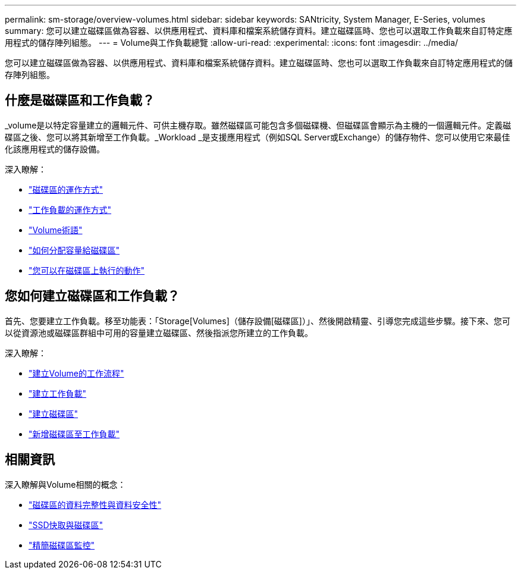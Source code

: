 ---
permalink: sm-storage/overview-volumes.html 
sidebar: sidebar 
keywords: SANtricity, System Manager, E-Series, volumes 
summary: 您可以建立磁碟區做為容器、以供應用程式、資料庫和檔案系統儲存資料。建立磁碟區時、您也可以選取工作負載來自訂特定應用程式的儲存陣列組態。 
---
= Volume與工作負載總覽
:allow-uri-read: 
:experimental: 
:icons: font
:imagesdir: ../media/


[role="lead"]
您可以建立磁碟區做為容器、以供應用程式、資料庫和檔案系統儲存資料。建立磁碟區時、您也可以選取工作負載來自訂特定應用程式的儲存陣列組態。



== 什麼是磁碟區和工作負載？

_volume是以特定容量建立的邏輯元件、可供主機存取。雖然磁碟區可能包含多個磁碟機、但磁碟區會顯示為主機的一個邏輯元件。定義磁碟區之後、您可以將其新增至工作負載。_Workload _是支援應用程式（例如SQL Server或Exchange）的儲存物件、您可以使用它來最佳化該應用程式的儲存設備。

深入瞭解：

* link:how-volumes-work.html["磁碟區的運作方式"]
* link:how-workloads-work.html["工作負載的運作方式"]
* link:volume-terminology.html["Volume術語"]
* link:capacity-for-volumes.html["如何分配容量給磁碟區"]
* link:actions-you-can-perform-on-volumes.html["您可以在磁碟區上執行的動作"]




== 您如何建立磁碟區和工作負載？

首先、您要建立工作負載。移至功能表：「Storage[Volumes]（儲存設備[磁碟區]）」、然後開啟精靈、引導您完成這些步驟。接下來、您可以從資源池或磁碟區群組中可用的容量建立磁碟區、然後指派您所建立的工作負載。

深入瞭解：

* link:workflow-for-creating-volumes.html["建立Volume的工作流程"]
* link:create-workloads.html["建立工作負載"]
* link:create-volumes.html["建立磁碟區"]
* link:add-to-workload.html["新增磁碟區至工作負載"]




== 相關資訊

深入瞭解與Volume相關的概念：

* link:data-integrity-and-data-security-for-volumes.html["磁碟區的資料完整性與資料安全性"]
* link:ssd-cache-and-volumes.html["SSD快取與磁碟區"]
* link:thin-volume-monitoring.html["精簡磁碟區監控"]

